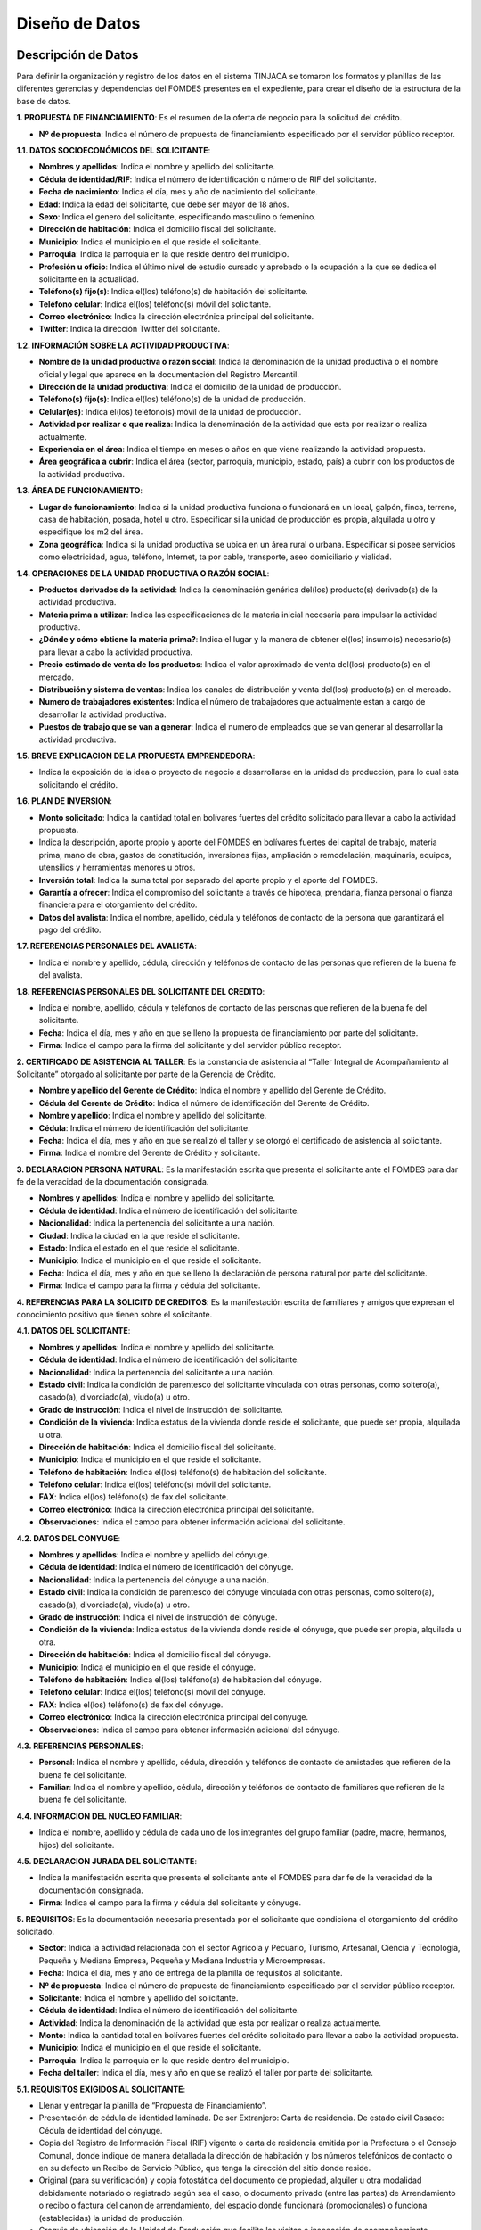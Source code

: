 ﻿﻿Diseño de Datos
===============



Descripción de Datos
--------------------

Para definir la organización y registro de los datos en el sistema TINJACA se tomaron los formatos y planillas de las diferentes gerencias y dependencias del FOMDES presentes en el expediente, para crear el diseño de la estructura de la base de datos.

**1. PROPUESTA DE FINANCIAMIENTO**: Es el resumen de la oferta de negocio para la solicitud del crédito.

* **Nº de propuesta**:  Indica el número de propuesta de financiamiento especificado por el servidor público receptor.

**1.1. DATOS SOCIOECONÓMICOS DEL SOLICITANTE**:

* **Nombres y apellidos**: Indica el nombre y apellido del solicitante.
* **Cédula de identidad/RIF**: Indica el número de identificación o número de RIF del solicitante.
* **Fecha de nacimiento**: Indica el día, mes y año de nacimiento del solicitante.
* **Edad**: Indica la edad del solicitante, que debe ser mayor de 18 años.
* **Sexo**: Indica el genero del solicitante, especificando masculino o femenino.
* **Dirección de habitación**: Indica el domicilio fiscal del solicitante.
* **Municipio**: Indica el municipio en el que reside el solicitante.
* **Parroquia**: Indica la parroquia en la que reside dentro del municipio.
* **Profesión u oficio**: Indica el último nivel de estudio cursado y aprobado o la ocupación a la que se dedica el solicitante en la actualidad.
* **Teléfono(s) fijo(s)**: Indica el(los) teléfono(s) de habitación del solicitante.
* **Teléfono celular**: Indica el(los) teléfono(s) móvil del solicitante.
* **Correo electrónico**: Indica la dirección electrónica principal del solicitante.
* **Twitter**: Indica la dirección Twitter del solicitante.

**1.2. INFORMACIÓN SOBRE LA ACTIVIDAD PRODUCTIVA**:

* **Nombre de la unidad productiva o razón social**: Indica la denominación de la unidad productiva o el nombre oficial y legal que aparece en la documentación del Registro Mercantil.
* **Dirección de la unidad productiva**:  Indica el domicilio de la unidad de producción.
* **Teléfono(s) fijo(s)**: Indica el(los) teléfono(s) de la unidad de producción.
* **Celular(es)**: Indica el(los) teléfono(s) móvil de la unidad de producción.
* **Actividad por realizar o que realiza**: Indica la denominación de la actividad que esta por realizar o realiza actualmente.
* **Experiencia en el área**: Indica el tiempo en meses o años en que viene realizando la actividad propuesta.
* **Área geográfica a cubrir**: Indica el área (sector, parroquia, municipio, estado, país) a cubrir con los productos de la actividad productiva.

**1.3. ÁREA DE FUNCIONAMIENTO**:

* **Lugar de funcionamiento**: Indica si la unidad productiva funciona o funcionará en un local, galpón, finca, terreno, casa de habitación, posada, hotel u otro. Especificar si la unidad de producción es propia, alquilada u otro y especifique los m2 del área.
* **Zona geográfica**: Indica si  la unidad productiva se ubica en un área rural o urbana. Especificar si posee servicios como electricidad, agua, teléfono, Internet, ta por cable, transporte, aseo domiciliario y vialidad.

**1.4. OPERACIONES DE LA UNIDAD PRODUCTIVA O RAZÓN SOCIAL**:

* **Productos derivados de la actividad**: Indica la denominación genérica del(los) producto(s) derivado(s) de la actividad productiva.
* **Materia prima a utilizar**: Indica las especificaciones de la materia inicial necesaria para impulsar la actividad productiva.
* **¿Dónde y cómo obtiene la materia prima?**:  Indica el lugar y la manera de obtener el(los) insumo(s) necesario(s) para llevar a cabo la actividad productiva.
* **Precio estimado de venta de los productos**: Indica el valor aproximado de venta del(los) producto(s) en el mercado.
* **Distribución y sistema de ventas**: Indica los canales de distribución y venta del(los) producto(s) en el mercado.
* **Numero de trabajadores existentes**: Indica el número de trabajadores que actualmente estan a cargo de desarrollar la actividad productiva.
* **Puestos de trabajo que se van a generar**:  Indica el numero de empleados que se van generar al desarrollar la actividad productiva.

**1.5. BREVE EXPLICACION DE LA PROPUESTA EMPRENDEDORA**:

* Indica la exposición de la idea o proyecto de negocio a desarrollarse en la unidad de producción, para lo cual esta solicitando el crédito.

**1.6. PLAN DE INVERSION**:

* **Monto solicitado**: Indica la cantidad total en bolívares fuertes del crédito solicitado para llevar a cabo la actividad propuesta.
* Indica la descripción, aporte propio y aporte del FOMDES en bolívares fuertes del capital de trabajo, materia prima, mano de obra, gastos de constitución, inversiones fijas, ampliación o remodelación, maquinaria, equipos, utensilios y herramientas menores u otros.
* **Inversión total**: Indica la suma total por separado del aporte propio y el aporte del FOMDES.
* **Garantía a ofrecer**: Indica el compromiso del solicitante a través de hipoteca, prendaria, fianza personal o fianza financiera para el otorgamiento del crédito.
* **Datos del avalista**: Indica el nombre, apellido, cédula y teléfonos de contacto de la persona que garantizará el pago del crédito.

**1.7. REFERENCIAS PERSONALES DEL AVALISTA**:

* Indica el nombre y apellido, cédula, dirección y teléfonos de contacto de las personas que refieren de la buena fe del avalista.

**1.8. REFERENCIAS PERSONALES DEL SOLICITANTE DEL CREDITO**:

* Indica el nombre, apellido, cédula y teléfonos de contacto de las personas que refieren de la buena fe del solicitante.
* **Fecha**: Indica el día, mes y año en que se lleno la propuesta de financiamiento por parte del solicitante.
* **Firma**: Indica el campo para la firma del solicitante y del servidor público receptor.


**2. CERTIFICADO DE ASISTENCIA AL TALLER**: Es la constancia de asistencia al “Taller Integral de Acompañamiento al Solicitante” otorgado al solicitante por parte de la Gerencia de Crédito.

* **Nombre y apellido del Gerente de Crédito**: Indica el nombre y apellido del Gerente de Crédito.
* **Cédula del Gerente de Crédito**: Indica el número de identificación del Gerente de Crédito.
* **Nombre y apellido**: Indica el nombre y apellido del solicitante.
* **Cédula**: Indica el número de identificación del solicitante.
* **Fecha**: Indica el día, mes y año en que se realizó el taller y se otorgó el certificado de asistencia al solicitante.
* **Firma**: Indica el nombre del Gerente de Crédito y solicitante.


**3. DECLARACION PERSONA NATURAL**: Es la manifestación escrita que presenta el solicitante ante el FOMDES para dar fe de la veracidad de la documentación consignada.

* **Nombres y apellidos**: Indica el nombre y apellido del solicitante.
* **Cédula de identidad**: Indica el número de identificación del solicitante.
* **Nacionalidad**: Indica la pertenencia del solicitante a una nación.
* **Ciudad**: Indica la ciudad en la que reside el solicitante.
* **Estado**: Indica el estado en el que reside el solicitante.
* **Municipio**: Indica el municipio en el que reside el solicitante.
* **Fecha**: Indica el día, mes y año en que se lleno la declaración de persona natural por parte del solicitante.
* **Firma**: Indica el campo para la firma y cédula del solicitante.


**4. REFERENCIAS PARA LA SOLICITD DE CREDITOS**: Es la manifestación escrita de familiares y amigos que expresan el conocimiento positivo que tienen sobre el solicitante.

**4.1. DATOS DEL SOLICITANTE**:

* **Nombres y apellidos**: Indica el nombre y apellido del solicitante.
* **Cédula de identidad**: Indica el número de identificación del solicitante.
* **Nacionalidad**: Indica la pertenencia del solicitante a una nación.
* **Estado civil**: Indica la condición de parentesco del solicitante vinculada con otras personas, como soltero(a), casado(a), divorciado(a), viudo(a) u otro.
* **Grado de instrucción**: Indica el nivel de instrucción del solicitante.
* **Condición de la vivienda**: Indica estatus de la vivienda donde reside el solicitante, que puede ser propia, alquilada u otra.
* **Dirección de habitación**: Indica el domicilio fiscal del solicitante.
* **Municipio**: Indica el municipio en el que reside el solicitante.
* **Teléfono de habitación**: Indica el(los) teléfono(s) de habitación del solicitante.
* **Teléfono celular**: Indica el(los) teléfono(s) móvil del solicitante.
* **FAX**: Indica el(los) teléfono(s) de fax del solicitante.
* **Correo electrónico**: Indica la dirección electrónica principal del solicitante.
* **Observaciones**: Indica el campo para obtener información adicional del solicitante.

**4.2. DATOS DEL CONYUGE**:

* **Nombres y apellidos**: Indica el nombre y apellido del cónyuge.
* **Cédula de identidad**: Indica el número de identificación del cónyuge.
* **Nacionalidad**: Indica la pertenencia del cónyuge a una nación.
* **Estado civil**: Indica la condición de parentesco del cónyuge vinculada con otras personas, como soltero(a), casado(a), divorciado(a), viudo(a) u otro.
* **Grado de instrucción**: Indica el nivel de instrucción del cónyuge.
* **Condición de la vivienda**: Indica estatus de la vivienda donde reside el cónyuge, que puede ser propia, alquilada u otra.
* **Dirección de habitación**: Indica el domicilio fiscal del cónyuge.
* **Municipio**: Indica el municipio en el que reside el cónyuge.
* **Teléfono de habitación**: Indica el(los) teléfono(a) de habitación del cónyuge.
* **Teléfono celular**: Indica el(los) teléfono(s) móvil del cónyuge.
* **FAX**: Indica el(los) teléfono(s) de fax del cónyuge.
* **Correo electrónico**: Indica la dirección electrónica principal del cónyuge.
* **Observaciones**: Indica el campo para obtener información adicional del cónyuge.

**4.3. REFERENCIAS PERSONALES**:

* **Personal**: Indica el nombre y apellido, cédula, dirección y teléfonos de contacto de amistades que refieren de la buena fe del solicitante.
* **Familiar**: Indica el nombre y apellido, cédula, dirección y teléfonos de contacto de familiares que refieren de la buena fe del solicitante.

**4.4. INFORMACION DEL NUCLEO FAMILIAR**:

* Indica el nombre, apellido y cédula de cada uno de los integrantes del grupo familiar (padre, madre, hermanos, hijos) del solicitante.

**4.5. DECLARACION JURADA DEL SOLICITANTE**:

* Indica la manifestación escrita que presenta el solicitante ante el FOMDES para dar fe de la veracidad de la documentación consignada.
* **Firma**: Indica el campo para la firma y cédula del solicitante y cónyuge.


**5. REQUISITOS**: Es la documentación necesaria presentada por el solicitante que condiciona el otorgamiento del crédito solicitado.

* **Sector**: Indica la actividad relacionada con el sector Agrícola y Pecuario, Turismo, Artesanal, Ciencia y Tecnología, Pequeña y Mediana Empresa, Pequeña y Mediana Industria y Microempresas.
* **Fecha**: Indica el día, mes y año de entrega de la planilla de requisitos al solicitante.
* **Nº de propuesta**: Indica el número de propuesta de financiamiento especificado por el servidor público receptor.
* **Solicitante**:  Indica el nombre y apellido del solicitante.
* **Cédula de identidad**: Indica el número de identificación del solicitante.
* **Actividad**: Indica la denominación de la actividad que esta por realizar o realiza actualmente.
* **Monto**: Indica la cantidad total en bolívares fuertes del crédito solicitado para llevar a cabo la actividad propuesta.
* **Municipio**: Indica el municipio en el que reside el solicitante.
* **Parroquia**: Indica la parroquia en la que reside dentro del municipio.
* **Fecha del taller**: Indica el día, mes y año en que se realizó el taller por parte del solicitante.

**5.1. REQUISITOS EXIGIDOS AL SOLICITANTE**:

* Llenar y entregar la planilla de “Propuesta de Financiamiento”.
* Presentación de cédula de identidad laminada. De ser Extranjero: Carta de residencia. De estado civil Casado: Cédula de identidad del cónyuge.
* Copia del Registro de Información Fiscal (RIF) vigente o carta de residencia emitida por la Prefectura o el Consejo Comunal, donde indique de manera detallada la dirección de habitación y los números telefónicos de contacto o en su defecto un Recibo de Servicio Público, que tenga la dirección del sitio donde reside.
* Original (para su verificación) y copia fotostática del documento de propiedad, alquiler u otra modalidad debidamente notariado o registrado según sea el caso, o documento privado (entre las partes) de Arrendamiento o recibo o factura del canon de arrendamiento, del espacio donde funcionará (promocionales) o funciona (establecidas) la unidad de producción.
* Croquis de ubicación de la Unidad de Producción que facilite las visitas e inspección de acompañamiento, seguimiento, y evaluación de la solicitud de la propuesta de financiamiento y la propia unidad de producción.
* Exposición de Motivos (formato FOMDES) o Perfil Económico (formato FOMDES) o Proyecto Económico; según sea el caso. Exposición de Motivos hasta Bs. 200.000,00 (Llenar Formato según modelo FOMDES). Perfil económico: a partir de Bs. 200.001,00 hasta Bs. 700.000,00 (Llenar Formato según modelo FOMDES). Proyecto Económico para solicitudes a partir de Bs. 700.001,00 en adelante.
* Copia fotostática del registro de comercio completo y actualizado con sus modificaciones si las hubiere y del Registro de Información Fiscal (RIF) (para las unidades de producción establecidas). En caso de no poseer este documento (para las unidades de producción promocionales) el FOMDES podrá, a través de sus abogados(as), elaborar el mismo a los fines que el solicitante proceda a registrarlo, cumplir con este requisito y agilizar la pronta liquidación del segundo desembolso.
* Original (para su verificación) y copia de los permisos de funcionamiento, en el caso de empresas que manejan alimentos o productos químicos (Sanidad, Ambiente, Alcaldía, Bomberos, etc), según sea el caso.
* **Agrícola y pecuario**:
* Plan de Producción para el desarrollo agrícola o pecuario según el formato del FOMDES. Cronograma de cultivo.
* Original (para su verificación) y copia fotostática del título de adjudicación definitivo con registro agrario, declaratoria de permanencia con registro agrario, carta agraria con registro agrario según sea el caso o su tramitación.
* Carta Aval emitida por IMDERURAL (Tramitada internamente entre IMDERURAL-FOMDES).
* **Turismo**:
* Aval Técnico de Viabilidad Turística emitido la Corporación Merideña de Turismo (CORMETUR). (Tramitada internamente entre CORMETUR y FOMDES).
* **Artesanal**:
* Copia fotostática de los permisos de Sanidad, Ambiente y Bomberos. Para solicitudes menores de Bs. 100.000,00 NO se solicitará el Registro de Fondo de Comercio.
* **Ciencia y Tecnología**:
* Copia fotostática de los permisos de Sanidad, Ambiente, Alcaldía y Bomberos.
* **Pequeña y Mediana Empresa y Pequeña y Mediana Industria**:
* Copia fotostática de los permisos de Sanidad, Ambiente, Alcaldía y Bomberos.
* **Microempresas**:
* Copia fotostática de los permisos de Sanidad, Ambiente y Bomberos. Para solicitudes menores de Bs. 100.000,00 NO se solicitará el Registro de Fondo de Comercio.

**5.2. PARA EMPRESAS ESTABLECIDAS**:

* Estados Financieros de los dos últimos años (debidamente estructurados) y corte a la fecha.
* Balance de Comprobación (Empresas con menos de dos años de establecidas).
* Original (para su verificación) y copia fotostática de la Solvencia Laboral a nombre de la Gobernación del estado Bolivariano de Mérida, o Solvencia del Seguro Social, Solvencia del Instituto Nacional de Capacitación y Educación Socialista (INCES) y Solvencia del Banco Nacional de Vivienda y Hábitat (BANAVIH-FAOV).

**5.3. REQUISITOS SEGUN EL RUBRO  A FINANCIAR**:

**Agrícola y pecuario**:

* Original (para su verificación) y copia fotostática del permiso del ambiente vigente para los rubros de aves, porcino, caprino, y cualquier otro que lo requiera. El mismo debe ser emitido por las direcciones de los entes u oficinas correspondientes.
* Original (para su verificación) y copia fotostática del certificado de vacunación vigente para los rubros de ganadería de leche y ceba, aves, porcino y caprino tanto del comprador como del vendedor, emitido por las direcciones de los entes u oficinas correspondientes.
* Original (para su verificación) y copia fotostática de la constancia de no poseer animales emitidos por el INSAI (cuando sea el caso de los/las solicitantes de la propuesta de crédito).
* Original (para su verificación) y copia fotostática del registro de hierro o constancia de tramitación tanto del solicitante como del vendedor emitido por las direcciones de los entes u oficinas correspondientes.
* Original (para su verificación) y copia fotostática de la constancia de productor emitida por las direcciones de los entes u oficinas, o aval emitido por el Consejo Comunal correspondiente.
* Proforma de los materiales, insumos, maquinarias, equipos, animales a adquirir, o contrato de opción a compra o una exposición de motivos fundamentada donde indique el establecimiento o casa comercial proveedora donde solicitó la referencia de precios, para soportar el Plan de Inversión, y el monto estimado que requiere para lograr el buen desempeño como exitoso productor del estado Bolivariano de Mérida.
* Para los casos de construcción, ampliación, remodelación y/o mejoramiento de la unidad de producción: presupuesto de obra, cronograma de ejecución de la obra. El presupuesto de obra no podrá exceder el cuarenta por ciento (40%) del monto solicitado.

**Turismo**:

* Infraestructura (ampliación y remodelación): presupuesto y análisis de precios unitarios de la obra claramente detallados por partida de construcción, proyecto objeto del financiamiento por la autoridad competente (planos, memoria descriptiva), cronograma de ejecución física de la obra, copia fotostática ampliada de la cédula de identidad de la persona que realizará la obra.
* Equipamiento: presentar facturas proforma o documento de opción a compra o una exposición de motivos fundamentada donde indique el establecimiento o casa comercial proveedora donde solicitó la referencia de precios, para soportar el Plan de Inversión, y el monto estimado que requiere para lograr el buen desempeño como exitoso productor del estado Bolivariano de Mérida.
* Mobiliario, equipo, utensilios y otros activos de operación: presentar facturas proforma o documento de opción a compra o una exposición de motivos fundamentada donde indique el establecimiento o casa comercial proveedora donde solicitó la referencia de precios, para soportar el Plan de Inversión, y el monto estimado que requiere para lograr el buen desempeño como exitoso productor del estado Bolivariano de Mérida.
* Maquinarias y Equipos: presentar facturas proforma o documento de opción a compra o una exposición de motivos suficientemente fundamentada donde indique el establecimiento o casa comercial proveedora donde solicitó la referencia de precios, para soportar el Plan de Inversión, y el monto estimado que requiere para lograr el buen desempeño como exitoso productor del estado Bolivariano de Mérida.
* Insumos: presentar facturas proforma o una exposición de motivos fundamentada donde indique el establecimiento o casa comercial proveedora donde solicitó la referencia de precios, para soportar el Plan de Inversión, y el monto estimado que requiere para lograr el buen desempeño como productor del estado Bolivariano de Mérida.
* Unidad de Transporte (Tour Operativo): presentar facturas proforma, presupuesto de la repotenciación, copia del certificado del vehículo y copia del documento de propiedad.
* Para los casos de turismo de aventura presentar soportes de la actividad y documentación pertinente según sea el caso.

**Artesanal**:

* Proformas de la materia, insumo, maquinarias, equipos; adquisición y repotenciación de las mismas e instalación; o una exposición de motivo fundamentada donde indique el establecimiento o casa comercial proveedora donde solicitó la referencia de precios.
* Infraestructura: ampliación y remodelación no podrá exceder del 40% del monto solicitado, presentar presupuesto breve descripción y el plano de la misma.

**Ciencia y Tecnología**:

* Materia prima e Insumos y Herramientas y Equipos Menores: presentar facturas proforma o cotización o una exposición de motivos fundamentada donde indique el establecimiento o casa comercial proveedora donde solicitó la referencia de precios, para soportar el Plan de Inversión, y el monto estimado que requiere para lograr el buen desempeño como productor del estado Bolivariano de Mérida.
* Adquisición y repotenciación de maquinaria, equipos, e instalación: presentar facturas proforma, documento de opción a compra o presupuesto de repotenciación o una exposición de motivos fundamentada donde indique el establecimiento o casa comercial proveedora donde solicitó la referencia de precios, para soportar el Plan de Inversión, y el monto estimado que requiere para lograr el buen desempeño como exitoso productor del estado Bolivariano de Mérida.
* Infraestructura: ampliación y reparación de la infraestructura física: presentar presupuesto, cédula de identidad de quien realizará la obra, breve descripción y el plano de la misma. El monto a destinar para este rubro no podrá exceder del cuarenta por ciento (40%) del monto total solicitado.
* Se apoyarán los gastos e inversiones indispensables para la ejecución exitosa del proyecto, los cuales deberán estar justificados para todos aquellos innovadores, académicos y tecnólogos.
* Mano de Obra.

**Pequeña y Mediana Empresa y Pequeña y Mediana Industria**:

* Proformas materia prima, insumo, maquinarias, equipos, adquisición y repotenciación de los mismos, o una exposición de motivo fundamentada donde indique el establecimiento o casa comercial proveedora donde solicitó la referencia de precios.
* Infraestructura: ampliación y reparación de la infraestructura física: presentar presupuesto, cédula de identidad de quien realizará la obra, breve descripción y el plano de la misma. El monto a destinar para este rubro no podrá exceder del cuarenta por ciento (40%) del monto total solicitado.
* Comercialización, almacenamiento y flete por transporte que esté directamente relacionado con la unidad de producción: Certificado de Vehículo, Avalúo y R.C.V
* Adquisición o repotenciación de vehículos de transporte que esté directamente relacionado con la unidad de producción: Certificado de Vehículo, Avalúo y R.C.V.

**Microempresas**:

* Proformas de la materia, insumo, maquinarias, equipos; adquisición y repotenciación de las mismas e instalación; o una exposición de motivo fundamentada donde indique el establecimiento o casa comercial proveedora donde solicitó la referencia de precios.
* Infraestructura: ampliación y remodelación no podrá exceder del 40% del monto solicitado, presentar presupuesto breve descripción y el plano de la misma.

**5.4. REQUISITOS DE ACUERDO A LA GARANTIA OFRECIDA**:

**Letra de cambio con aval (Desde Bs. 20.000,00 hasta Bs. 200.000,00)**:

* Presentación de Cédula de Identidad Laminada del Avalista. 1.1 De ser Extranjero: Carta de Residencia. 1.2 De estado civil Casado: Cédula de identidad del cónyuge.
* Copia del Registro de Información Fiscal (RIF) vigente; o, Carta de residencia emitida por la Prefectura o el Consejo Comunal, donde indique de manera detallada la dirección de habitación y los números telefónicos de contacto; o en su defecto un Recibo de Servicio Público, que tenga la dirección del sitio donde reside.
* Certificación de Ingresos (avalada por un contador público) o Constancia de Trabajo (no mayor a tres (03) meses de emitida). El sueldo debe ser igual o mayor al salario mínimo vigente.
* Copia del Registro de Información Fiscal (RIF) vigente; o, Carta de residencia emitida por la Prefectura o el Consejo Comunal, donde indique de manera detallada la dirección de habitación y los números telefónicos de contacto; o en su defecto un Recibo de Servicio Público, que tenga la dirección del sitio donde reside.
* Certificación de Ingresos (avalada por un contador público) o Constancia de Trabajo (no mayor a tres (03) meses de emitida). El sueldo debe ser igual o mayor al salario mínimo vigente.

**Garantía prendaria sin desplazamiento de posesión (Hasta Bs. 1.200.000,00)**:

* Avalúo del bien mueble dado en prenda.
* El bien mueble dado en prenda debe estar asegurado contra todo riesgo. Presentar fianzas, respaldadas por compañía de seguros.
* Para el caso de las Cooperativas, aplicará solo para las cooperativas de transporte. La prenda debe estar asegurada contra todo riesgo.

**Garantía hipotecaria (Hasta Bs. 3.600.000,00)**:

* Original (para su verificación) y copia fotostática del documento de propiedad del inmueble a hipotecar (debidamente registrado, ubicado en la jurisdicción del Estado Bolivariano de Mérida y libre de gravámenes).
* Croquis de la ubicación del inmueble.
* Levantamiento topográfico para lotes de terreno mayores de Una (1) Hectárea (1Ha).
* NOTA: Si el bien inmueble a hipotecar es propiedad del cónyuge o un tercero, se deberá presentar Cédula de identidad del propietario. Si el propietario es de estado civil casado, deberá presentar Cédula de Identidad del Cónyuge.

**Fianza financiera (Hasta Bs. 3.600.000,00)**:

* Original (para su verificación) y copia fotostática de la constancia de inscripción en la Sociedad de Garantías Recíprocas o en la empresa de Seguros de su preferencia.
* Una vez aprobada la solicitud de crédito, el beneficiario(a) deberá consignar Carta Fianza, otorgada por la Sociedad de Garantías Reciprocas o el documento de fianza de la empresa de seguros de su preferencia.
* Previa Liquidación de los créditos garantizados con Fianza Financiera respaldada por la Sociedad Garantía Reciprocas, el beneficiario(a) debe consignar: a) Documento de Crédito de FOMDES y b) Fianza Financiera que garantice la obligación que asume. Ambos documentos debidamente autenticados por ante la Notaria Pública correspondiente.
* **Firma**: Indica el campo para la firma del funcionario y representante legal.


**6. EXPOSICION DE MOTIVOS**: Es la manifestación escrita del plan de inversión que presenta el solicitante ante el FOMDES para la solicitud de crédito.

* **Nombres y apellidos**: Indica el nombre y apellido del solicitante.
* **Cédula de identidad**: Indica el número de identificación del solicitante.
* **Monto solicitado**: Indica la cantidad total en bolívares fuertes del crédito solicitado para llevar a cabo la actividad propuesta.
* **Destino del crédito**: Indica el destino de los fondos que otorga el FOMDES.
* **Actividad por realizar o que realiza**: Indica la denominación de la actividad que esta por realizar o realiza actualmente.
* **Experiencia en el área**: Indica el tiempo en meses o años en que viene realizando la actividad propuesta.
* **Dirección de la unidad productiva**:  Indica el domicilio de la unidad de producción.
* **Lugar de funcionamiento**: Indica si la unidad productiva es propia, alquilada u otro y especifique los m2 del área.
* **Firma**: Indica el campo para la firma y cédula del solicitante.

**6.1. DATOS DEL SOLICITANTE**:

* **Nombres y apellidos**: Indica el nombre y apellido del solicitante.
* **Edad**: Indica la edad del solicitante, que debe ser mayor de 18 años.
* **Estado civil**: Indica la condición de parentesco del solicitante vinculada con otras personas, como soltero(a), casado(a), divorciado(a), viudo(a) u otro.
* **Profesión u oficio**: Indica el último nivel de estudio cursado y aprobado o la ocupación a la que se dedica el solicitante en la actualidad.
* **Dirección de habitación**: Indica el domicilio fiscal del solicitante.
* **Teléfono(s) de oficina(s)**: Indica el(los) teléfono(s) del lugar donde labora el solicitante.
* **Teléfono(s) fijo(s)**: Indica el(los) teléfono(s) de habitación del solicitante.
* **Teléfono celular**: Indica el(los) teléfono(s) móvil del solicitante.
* **Pin**: Indica el numero de identificación personal del solicitante.
* **Correo electrónico**: Indica la dirección electrónica principal del solicitante.

**6.2. INFORMACION DE LA ACTIVIDAD**:

* **Productos derivados de la actividad**: Indica la denominación genérica del(los) producto(s) derivado(s) de la actividad productiva.
* **Materia prima a adquirir**: Indica las especificaciones de cantidad, casa proveedora, precio unitario (Bs) y total (Bs) de la materia inicial necesaria para impulsar la actividad productiva.
* **Maquinaria, equipos y herramientas a adquirir**: Indica las especificaciones de cantidad, casa proveedora, precio unitario (Bs) y total (Bs) de los instrumentos necesarios para impulsar la actividad productiva.
* **Principales competidores**: Indica los competidores que se desarrollan en el sector productivo.

**6.3. PLAN DE INVERSION**:

* Indica la descripción, cantidad de unidades, el aporte propio y aporte del FOMDES en bolívares fuertes de maquinaria y equipos, mano de obra, materia prima e insumos, gastos operacionales, ampliación y remodelación, costos de organización y constitución, comisión FLAT, total de inversión y % de financiamiento.

**6.4. DATOS ECONOMICOS ACTUALES**:

* Indica los datos de la actividad económica y montos (Bs) por concepto de ingresos mensuales actuales, otros ingresos mensuales (si los tiene), total ingresos mensuales (1), costos operativos, costos de ventas (compara de materia prima, mercancía, etc), gastos financieros mensuales por créditos actuales (tarjetas de crédito, créditos hipotecarios, otros créditos), gastos fijos (luz, agua, teléfono, mantenimiento, nomina), otros gastos mensuales, total egresos mensuales (2) e ingresos netos disponibles (1-2).

**6.5. DETALLES DE GASTOS FIJOS ACTUALES DE LA ACTIVIDAD**:

* Indica la descripción y el monto en bolívares fuertes del sueldo del personal, alquiler del local, patente e impuesto, gastos de servicios (luz, agua, teléfono, etc), gastos de transporte y combustible, otros gastos mensuales y total gastos fijos.

**6.6. INGRESOS MENSUALES POR VENTAS PROYECTADOS**:

* Indica los productos o servicios ofrecidos, ventas mensuales estimadas (cantidad), precio unitario (Bs) y el total de ingresos mensuales estimados.

**6.7. DATOS ECONOMICOS PROYECTADOS**:

* Indica los datos de la actividad económica y montos (Bs) por concepto de ingresos mensuales estimados propios del negocio a desarrollar, otros ingresos mensuales adicionales (si los tiene), total ingresos mensuales proyectados (1), costos operativos, costos de ventas (compara de materia prima, mercancía, etc), gastos financieros mensuales por créditos actuales (tarjetas de crédito, créditos hipotecarios, otros créditos), gastos fijos (luz, agua, teléfono, mantenimiento, nomina), otros gastos mensuales, total egresos mensuales proyectados (2) e ingresos netos disponibles proyectados (1-2).

**6.8. CAPACIDAD DE PRODUCCION**:

* Indica la producción actual diaria,  producción actual mensual y % de incremento de la capacidad de producción mensual con el otorgamiento del crédito de FOMDES.

**6.9. GARANTIA OFRECIDA**:

* Indica la fianza personal, fianza financiera, hipoteca, letras de cambio, prendaria y una breve descripción de la garantía.

**6.10. OTROS ASPECTOS DE LA ACTIVIDAD**:

* Indica las fortalezas, debilidades, oportunidades y amenazas de las actividad productiva.

**6.11. BREVE DESCIPCION DEL IMPACTO O BENEFICIO SOCIAL QUE SE GENERARA CON EL OTORGAMIENTO DEL CREDITO**:

* Indica una breve descripción de los beneficios para la comunidad o sector donde se desarrolla la actividad.


**7.  PERFIL ECONOMICO**: Es un estudio de la viabilidad financiera, económica y social del proyecto propuesto.

**7.1. NOMBRE DEL PROYECTO**:

* **Nombre del proyecto**: Indica el nombre de la razón social para el cual solicita el crédito.
* **Nombres y apellidos**: Indica el nombre y apellido del promotor del proyecto.
* **Cédula de identidad**: Indica el número de identificación del promotor del proyecto.
* **Dirección de la unidad productiva**:  Indica el domicilio de la unidad de producción.
* **Experiencia en el área**: Indica el tiempo en meses o años en que viene realizando la actividad propuesta.
* **Necesidades**: Indica las necesidad(es) que el solicitante desea resolver con el proyecto.

**7.2. NATURALEZA DEL PROYECTO**:

* **Objetivos del proyecto**: Indica el objetivo general y específicos del proyecto.

**7.3. MERCADO DEL PROYECTO**:

* **Productos/servicios del proyecto**: Indica los productos o servicios del proyecto y el área de influencia del mismo.
* **Estudio de la demanda**: Indica la descripción de la demanda, estimación de la demanda futura y los posibles clientes del proyecto.
* **Estudio de la oferta**: Indica la descripción de la oferta , estimación de la oferta futura y la capacidad de producción máxima.
* **Precio de los productos/servicios**: Indica el valor monetario de los productos o servicios.
* **Aspectos relativos a la comercialización y abastecimiento de materia prima e insumos**: Indica la descripción de los aspectos resaltantes de los canales de comercialización, distribución y suministro de maquinaria, equipos, materia prima e insumos.

**7.4. ASPECTOS FINANCIEROS DEL PROYECTO**:

* **Plan de inversión y financiamiento**: Indica la descripción, aporte propio (Bs), aporte FOMDES (Bs) y total (Bs) del activo fijo (maquinaria y equipo usado,  maquinaria y equipo a adquirir, edificio/infraestructura, construcción y remodelaciones), otros activos (estudio económico y gastos legales), capital de trabajo (insumos de trabajo y mano de obra), tasa FLAT 2.5% (comisión tasa FLAT 2.5%), total de inversión y % de financiamiento.
* **Ingresos mensuales del proyecto**: Indica los ingresos (Bs) del producto/servicio, cantidad mensual, precio unitario, total de ingresos mensuales.
* **Costos y gastos del proyecto mensual**: Indica los costos de producción (materia prima, mano de obra directa y otros materiales directos), gastos de fabricación (electricidad, mantenimiento, depreciación de maquinaria y equipos, impuestos indirectos, patentes, combustible, alquiler y otros gastos de fabricación), gastos de administración y ventas (mano de obra indirecta, teléfono, Internet, correo, depreciación de edificio y equipos, gastos de oficina, comisión sobre venta, publicidad, seguro, viáticos y gastos generales),  gastos financieros (intereses por préstamo) y el costo total mensual (Bs).
* **Costos de producción**: Indica la materia prima e insumos utilizados, cantidades de medidas, precio unitario (Bs), costo unitario (Bs), producción mensual y costo mensual por producto elaborado.


**8. GARANTIA DEL CREDITO - CARTA AVAL**:  Es un compromiso que adquiere el avalista para garantizar el retorno del crédito otorgado.

* **Nombres y apellidos**: Indica el nombre y apellido del avalista.
* **Cédula de identidad**: Indica el número de identificación del avalista.
* **Profesión**: Indica el último nivel de estudio cursado y aprobado o la ocupación a la que se dedica el avalista en la actualidad.
* **Estado civil**: Indica la condición de parentesco del avalista.
* **Nombres y apellidos**: Indica el nombre y apellido del solicitante.
* **Cédula de identidad**: Indica el número de identificación del solicitante.
* **Profesión**: Indica el último nivel de estudio cursado y aprobado o la ocupación a la que se dedica el solicitante en la actualidad.
* **Estado civil**: Indica la condición de parentesco del solicitante.
* **Estado**: Indica el estado en el que reside el solicitante.
* **Nombres y apellidos**: Indica el nombre y apellido del cónyuge.
* **Cédula de identidad**: Indica el número de identificación del cónyuge.
* **Profesión**: Indica el último nivel de estudio cursado y aprobado o la ocupación a la que se dedica el cónyuge en la actualidad.
* **Fecha**: Indica el campo para la firma del solicitante, avalista y cónyuge.

**8.1. DATOS DEL AVALISTA**:

* **Dirección de habitación**: Indica el domicilio fiscal del avalista.
* **Teléfono(s) fijo(s) y celular**: Indica el(los) teléfono(s) de habitación y móvil(es) del avalista.
* **Nombre y dirección del trabajo**: Indica el lugar donde labora el avalista.
* **Teléfono(s) del trabajo**: Indica el(los) teléfono(s) del lugar donde labora el avalista.
* **Cargo**: Indica la condición laboral del avalista.
* **Ingresos mensuales**: Indica la suma de dinero que percibe mensualmente el avalista.
* **Otros ingresos**:  Indica la suma de dinero que percibe mensualmente el avalista derivados de otras actividades.
* **Total de ingresos**:  Indica la suma de ingresos mensuales y otros ingresos que percibe mensualmente el avalista.

**8.2. ACTIVOS FIJOS**:

* Indica el tipo de bienes muebles e inmuebles junto con el valor en Bs que posee el avalista.

**8.3. CUENTAS BANCARIAS**:

* Indica el banco, cuenta y monto disponible de las cuentas bancarias del avalista.

**8.4. REFERENCIAS PERSONALES**:

* **Personal**: Indica el nombre y apellido, dirección y teléfonos de contacto de amistades que refieren de la buena fe del avalista.
* **Familiar**: Indica el nombre y apellido, dirección y teléfonos de contacto de familiares que refieren de la buena fe del avalista.


**9. PLANILLA DE SOLICITUD DEL CREDITO**: Es el resumen de los requisitos consignados por el solicitante para la aprobación del crédito.

* **Nº de expediente**: Indica el código del expediente determinado por el sector, año y numero del expediente.
* **Funcionario FOMDES**: Indica el nombre y apellido del funcionario del FOMDES que procesa la solicitud.
* **Fecha de recepción**: Indica el día, mes y año
* **Nombres y apellidos**: Indica el nombre y apellido del solicitante.
* **Cédula de identidad**: Indica el número de identificación del solicitante.
* **Dirección de habitación**: Indica el domicilio fiscal del solicitante.
* **Sexo**: Indica el genero del solicitante, especificando masculino o femenino.
* **Teléfono(s)**: Indica el(los) teléfono(s) de contacto del solicitante.
* **Nacionalidad**: Indica la pertenencia del solicitante a una nación.
* **Estado civil**: Indica la condición de parentesco del solicitante vinculada con otras personas, como soltero(a), casado(a), divorciado(a), viudo(a) u otro.
* **Edad**: Indica la edad del solicitante, que debe ser mayor de 18 años.
* **Profesión u oficio**: Indica el último nivel de estudio cursado y aprobado o la ocupación a la que se dedica el solicitante en la actualidad.
* **Cargo en la empresa**: Indica la labor que realiza dentro de la empresa.
* **Posee cuenta en el banco**: Indica el nombre del banco asociado a la cuenta bancaria del solicitante.
* **Nombre o razón social**: Indica la denominación de la unidad productiva o el nombre oficial y legal que aparece en la documentación del Registro Mercantil.
* **Clase de firma**: Indica si posee una compañía, sociedad o firma personal.
* **Dirección de la unidad productiva**: Indica el domicilio de la unidad de producción.
* **Teléfonos**: Indica el(los) teléfono(s) de la unidad de producción.
* **Localidad**: Indica el nombre de la localidad donde se ubica la unidad de producción.
* **Municipio**: Indica el municipio donde se ubica la unidad de producción.
* **Capital contable**: Indica la cantidad en Bsf del capital social de la empresa.
* **Registro Mercantil**: Indica el numero del expediente constitutivo de la empresa en el Registro Mercantil.
* **Fecha fundada**: Indica el día, mes y año de creación de la empresa.
* **Local de la empresa**: Indica si el local donde funciona la empresa es propio o alquilado.
* **Área m² arrendado mensual**: Indica los m² del área del local y si es alquilado el monto por concepto de alquiler.
* **Sector**: Indica el sector o zona donde se ubica la empresa.
* **Actividad**: Indica la denominación de la actividad que esta por realizar o realiza actualmente.
* **Personal de la empresa**: Indica la cantidad de directivos, empleados y obreros en la actualidad, aumentados por el crédito y el total de personas.
* **Clasificación CIIU**: Indica la clasificación internacional uniforme de las actividades económicas.
* **Producto que elabora**: Indica la denominación genérica del(los) producto(s) derivado(s) de la actividad productiva.
* **Materia prima utilizada**: Indica si la materia prima utilizada proviene a nivel nacional o internacional.
* **Monto solicitado**: Indica la cantidad total en bolívares fuertes del crédito solicitado para llevar a cabo la actividad propuesta.
* **Plazo deseado**: Indica el tiempo máximo estimado para la cancelación total del crédito.
* **Tipo de garantía ofrecida**: Indica el compromiso del solicitante a través de hipoteca, prendaria, fianza personal o fianza financiera para el otorgamiento del crédito.
* **Descripción de la garantía ofrecida**: Indica el tipo de garantía, nombre y cédula del avalista.
* **Tipo de crédito**: Indica si el crédito es nuevo o una ampliación del mismo.
* **Destino que dará al crédito FOMDES**: Indica los montos por concepto de aranceles a cancelar en el Registro Mercantil para la constitución del fondo de comercio o compañía anónima, materia prima e insumos, adquisición y repotenciación de maquinaria, equipo e instalación y la comisión FLAT.
* **Firma**: Indica el campo para la firma del solicitante y del funcionario del FOMDES.


**10. Control previo**: Es el reporte de revisión realizado por el analista jurídico de las garantías ofrecidas por el solicitante.

* **Código de análisis jurídico**: Indica el número y año de revisión.
* **Nº de expediente**: Indica el código del expediente determinado por el sector, año y numero del expediente.

**10.1. DATOS DEL SOLICITANTE**:

* **Nombres y apellidos**: Indica el nombre y apellido del solicitante.
* **Cédula de identidad**: Indica el número de identificación del solicitante.
* **Profesión u oficio**: Indica el último nivel de estudio cursado y aprobado o la ocupación a la que se dedica el solicitante en la actualidad.
* **Dirección de habitación**: Indica el domicilio fiscal del solicitante.
* **Teléfono(s)**: Indica el(los) teléfono(s) de contacto del solicitante.

**10.2. DATOS DE LA EMPRESA**:

* **Razón social**: Indica la denominación de la unidad productiva o el nombre oficial y legal que aparece en la documentación del Registro Mercantil.
* **Dirección**: Indica el domicilio de la unidad de producción.
* **Capital social**: Indica la cantidad en Bsf del capital social de la empresa.
* **Datos del Registro Mercantil**: Indica el numero del expediente constitutivo de la empresa en el Registro Mercantil.
* **Destino del crédito**: Indica la denominación de la actividad que esta por realizar o realiza actualmente.
* **Plan de inversión**: Indica los montos por concepto de aranceles a cancelar en el Registro Mercantil para la constitución del fondo de comercio o compañía anónima, materia prima e insumos, adquisición y repotenciación de maquinaria, equipo e instalación y la comisión FLAT.
* **Monto solicitado**: Indica la cantidad total en bolívares fuertes del crédito solicitado para llevar a cabo la actividad propuesta.

**10.3. DATOS DE LA GARANTIA**:

* **Descripción de la garantía ofrecida**: Indica el tipo de garantía, nombre y cédula del avalista.
* **Estatus de análisis jurídico**: Indica si la garantía cumple o no cumple con las políticas de financiamiento del FOMDES de acuerdo al sector.
* **Fecha**: Indica el día, mes y año de revisión de las garantías.
* **Firma**:  Indica el nombre, apellido y numero de Inpreabogado del abogado revisor.


**11. PLANILLA DE INSPECCION**: Es el reporte de visita realizado por el analista económico a la unidad de producción.

* **Nº de expediente**: Indica el código del expediente determinado por el sector, año y numero del expediente.
* **Representante legal**: Indica el nombre y apellido del solicitante.
* **Cédula de identidad**: Indica el número de identificación del solicitante.
* **Profesión u oficio**: Indica el último nivel de estudio cursado y aprobado o la ocupación a la que se dedica el solicitante en la actualidad.
* **Años de experiencia en la actividad**: Indica el tiempo en meses o años en que viene realizando la actividad propuesta.
* **Teléfono celular**: Indica el(los) teléfono(s) móvil del solicitante.
* **Razón social**: Indica la denominación de la unidad productiva o el nombre oficial y legal que aparece en la documentación del Registro Mercantil.
* **Dirección**: Indica el domicilio de la unidad de producción.
* **Municipio**: Indica el municipio en la que se ubica la unidad de producción.
* **Parroquia**: Indica la parroquia en la que se ubica dentro del municipio.
* **Tiempo de funcionamiento**: Indica los meses/años operativos de la unidad de producción. Especificar si es empresa promocional o establecida.
* **Descripción de la actividad**: Indica la denominación de la actividad que esta por realizar o realiza actualmente.
* **Cantidades de productos o servicios**: Indica la cantidad (unidad) y precio de venta (Bs por unidad) a nivel diario, semanal y mensual de los productos o servicios.
* **Costos/gastos de la actividad**: Indica los montos mensuales de los costos de producción de materia prima e insumo y mano de obra directa, así como los gastos operativos de mano de obra indirecta, electricidad, agua, aseo, teléfono, alquiler, patente municipal, gastos de oficina y otros gastos.
* **Sistema de producción empleado**: Indica si el proceso de fabricación del producto es manual o industrial.
* **Cadena de comercialización empleada**: Indica la descripción de los aspectos resaltantes de los canales de comercialización y distribución de los productos.
* **Sistema de ventas**: Indica los canales de venta del producto, especificando si es a crédito o de contado.
* **Clientes**: Indica el número de clientes actuales y potenciales.
* **Lugar de funcionamiento**: Indica la tenencia propia, alquilada o con autorización de la unidad de producción.
* **Distribución del espacio físico**: Indica la dinámica de distribución del espacio físico de la unidad de producción.
* **Condiciones físicas y sanitarias**: Indica la apreciación buena, regular o mala de las condiciones físicas y sanitarias de la unidad de producción.
* **Maquinaria**: Indica la maquinaria observada en la visita a la unidad de producción.
* **Materia prima en insumos**: Indica la materia prima e insumos observados en la visita a la unidad de producción.
* **Observaciones**: Indica la apreciación subjetiva final del analista económico sobre la visita a la unidad de producción.
* **Firma**: Indica el campo para nombre y cédula del solicitante y analista de crédito.


**12. INFORME TECNICO**: Es el reporte de la evaluación económica realizada a la unidad de producción, presentado al Consejo Directivo.

* **Consejo directivo Nº**: Indica el numero de consejo directivo al cual va dirigido el informe técnico.
* **Fecha del consejo directivo**: Indica el día, mes y año en que se realizará el consejo directivo.
* **Nº de expediente**: Indica el código del expediente determinado por el sector, año y numero del expediente.
* **Tipo de crédito**: Indica si el crédito es nuevo o una ampliación del mismo.
* **Sector**: Indica la actividad relacionada con el sector Agrícola y Pecuario, Turismo, Artesanal, Ciencia y Tecnología, Pequeña y Mediana Empresa, Pequeña y Mediana Industria y Microempresas.
* **Fecha de elaboración**: Indica el día, mes y año de realización del informe.
* **Tipo de empresa**: Indica si el crédito es para una empresa promocional o establecida.

**12.1. DATOS DEL REPRESENTANTE LEGAL**:

* **Nombres y apellidos**: Indica el nombre y apellido del solicitante.
* **Cédula de identidad**: Indica el número de identificación del solicitante.
* **Edad**: Indica la edad del solicitante, que debe ser mayor de 18 años.
* **Ocupación**: Indica el último nivel de estudio cursado y aprobado o la ocupación a la que se dedica el solicitante en la actualidad.
* **Dirección de habitación**: Indica el domicilio fiscal del solicitante.
* **Saldo del balance personal**: Indica el valor estimado de los activos que posee el solicitante.

**12.2. DATOS DE LA EMPRESA**:

* **Razón social**: Indica la denominación de la unidad productiva o el nombre oficial y legal que aparece en la documentación del Registro Mercantil.
* **Ubicación**: Indica el domicilio de la unidad de producción.
* **Actividad**: Indica la denominación de la actividad que esta por realizar o realiza actualmente.
* **Organización jurídica**: Indica si ya tiene el registro de la empresa o se encuentra en tramite.

**12.3. DESTINO DEL CREDITO**:

* **Plan de inversión**: Indica los montos totales por concepto de aranceles a cancelar en el Registro Mercantil para la constitución del fondo de comercio o compañía anónima, materia prima e insumos, adquisición y repotenciación de maquinaria, equipo e instalación y la comisión FLAT.
* **Evaluación económica y financiera**: Indica la viabilidad económica y financiera de la actividad propuesta.
* **Garantía**: Indica el tipo de garantía, nombre y cédula del avalista.
* **Observaciones**: Indica la apreciación subjetiva final del analista económico sobre la visita a la unidad de producción.
* **Recomendaciones**: Indica la recomendación ante el consejo directivo para la aprobación del crédito, el periodo de gracia y el número de cuotas para la cancelación total del crédito.
* **Firma**: Indica el nombre y firma del analista responsable y gerente de crédito.
* **Informe fotográfico de la inspección**: Indica el expediente, la fecha de la visita y un máximo de 8 fotos tomadas a la unidad de producción.


**13. DECISION CONSEJO DIRECTIVO**: Es la notificación de la decisión del consejo directivo referente a la aprobación o negación del crédito.

* **Consejo directivo Nº**: Indica el numero de consejo directivo al cual va dirigido el informe técnico.
* **Fecha del consejo directivo**: Indica el día de la semana, día, mes y año en que se realizó el consejo directivo.
* **Hora del consejo directivo**: Indica la hora en que comenzó el consejo directivo.
* **Miembros del consejo directivo**: Indica el nombre, apellidos y cargo de cada uno de los miembros presentes en el consejo directivo.
* **Nº de expediente**: Indica el código del expediente determinado por el sector, año y número del expediente.
* **Razón social**: Indica la denominación de la unidad productiva o el nombre oficial y legal que aparece en la documentación del Registro Mercantil.
* **Representante legal**: Indica el nombre y apellido del solicitante.
* **Garantía**: Indica el tipo de garantía, nombre y cédula del avalista.
* **Estatus de decisión**: Indica si se aprobó o rechazó el crédito propuesto.
* **Plan de inversión**: Indica los periodos de pago, tipo de periodo de pago, periodo de gracia, tipo de periodo de gracia y montos totales por concepto de aranceles a cancelar en el Registro Mercantil para la constitución del fondo de comercio o compañía anónima, materia prima e insumos, adquisición y repotenciación de maquinaria, equipo e instalación y la comisión FLAT.
* **Firma**: Indica el nombre, apellido y firma de la secretaria ejecutiva.


**14. RECIBO DEL DOCUMENTO DE CREDITO**: Es la constancia de entrega del documento de crédito al beneficiario para ser autenticado o protocolizado.

* **Fecha de entrega**: Indica el día de la semana, día, mes y año de entrega del documento de crédito al beneficiario.
* **Nombres y apellidos**: Indica el nombre y apellido del beneficiario.
* **Cédula de identidad**: Indica el número de identificación del beneficiario.
* **Sector**: Indica la actividad relacionada con el sector Agrícola y Pecuario, Turismo, Artesanal, Ciencia y Tecnología, Pequeña y Mediana Empresa, Pequeña y Mediana Industria y Microempresas.
* **Nº de expediente**: Indica el código del expediente determinado por el sector, año y numero del expediente.
* **Lapso para ser devuelto**: Indica el tiempo en días continuos para devolver el documento protocolizado a la secretaria ejecutiva.
* **Firma**: Indica el nombre, apellido, cedula y firma del beneficiario y de la secretaria ejecutiva.


**15. ASESORIA PARA EL DESTINO DEL CREDITO**: Es una guía de las normativas que debe cumplir el beneficiario con el otorgamiento del crédito.

* **Nº de expediente**: Indica el código del expediente determinado por el sector, año y numero del expediente.
* **Representante legal**: Indica el nombre y apellido del beneficiario.
* **Monto aprobado**: Indica la cantidad total en bolívares fuertes del crédito solicitado para llevar a cabo la actividad propuesta.
* **Fecha**: Indica el nombre del estado, día, mes y año de entrega del documento de asesoría.
* **Firma**: Indica el nombre, cedula y firma del beneficiario y funcionario del FOMDES.


**16. DOCUMENTO DE CREDITO**: Es un documento otorgado al beneficiario para justificar el crédito y garantizar sus derechos ante este compromiso u obligación.


* **Secretaria ejecutiva**: Indica el nombre, apellido y número del Inpreabogado de la secretaria ejecutiva.
* **Nombres y apellidos**: Indica el nombre y apellido del beneficiario.
* **Estado civil**: Indica la condición de parentesco del beneficiario vinculada con otras personas, como soltero(a), casado(a), divorciado(a), viudo(a) u otro.
* **Cédula de identidad**: Indica el número de identificación del beneficiario.
* **Dirección de habitación**: Indica el domicilio fiscal del beneficiario.
* **Parroquia**: Indica la parroquia en la que reside dentro del municipio.
* **Municipio**: Indica el municipio en el que reside el beneficiario.
* **Presidente**: Indica el nombre y apellido completo del presidente del FOMDES.
* **Estado civil del presidente**: Indica la condición de parentesco del presidente vinculada con otras personas, como soltero(a), casado(a), divorciado(a), viudo(a) u otro.
* **Cedula de identidad del presidente**: Indica el número de identificación del presidente.
* **Decreto de presidente**: Indica el número y fecha de emanación del nombramiento de presidente por parte de la Gobernación del Estado.
* **Tipo de garantía ofrecida**: Indica el compromiso del solicitante a través de hipoteca, prendaria, fianza personal o fianza financiera para el otorgamiento del crédito.
* **Sector**: Indica la actividad relacionada con el sector Agrícola y Pecuario, Turismo, Artesanal, Ciencia y Tecnología, Pequeña y Mediana Empresa, Pequeña y Mediana Industria y Microempresas.
* **Nº de expediente**: Indica el código del expediente determinado por el sector, año y numero del expediente.
* **Consejo directivo Nº**: Indica el numero de consejo directivo al cual va dirigido el informe técnico.
* **Fecha del consejo directivo**: Indica el día de la semana, día, mes y año en que se realizó el consejo directivo.
* **Monto aprobado**: Indica la cantidad total en bolívares fuertes del crédito solicitado para llevar a cabo la actividad propuesta.
* **Plan de inversión**: Indica los montos por concepto de aranceles a cancelar en el Registro Mercantil para la constitución del fondo de comercio o compañía anónima, materia prima e insumos, adquisición y repotenciación de maquinaria, equipo e instalación y la comisión FLAT.
* **Lapso de cancelación del crédito**: Indica los meses estipulados para la cancelación total del crédito.
* **Periodo de gracia**: Indica los meses estipulados para aplazar el pago de la primera cuota del crédito.
* **Cuotas**: Indica el numero de cuotas para la cancelación total del crédito.
* **Tasa de interés**: Indica el % fijo anual para la cancelación del crédito.
* **Nombres y apellidos**: Indica el nombre y apellido del avalista.
* **Estado civil**: Indica la condición de parentesco del avalista.
* **Cédula de identidad**: Indica el número de identificación del avalista.
* **Dirección de habitación**: Indica el domicilio fiscal del avalista.


**17. DOCUMENTO DE LA EMPRESA**: Es un documento constitutivo que sirve como la base legal para la  inauguración de la empresa con un fin específico o variado.

* **Nombres y apellidos**: Indica el nombre y apellido del beneficiario.
* **Cédula de identidad**: Indica el número de identificación del beneficiario.
* **Estado civil**: Indica la condición de parentesco del beneficiario vinculada con otras personas, como soltero(a), casado(a), divorciado(a), viudo(a) u otro.
* **Profesión u oficio**: Indica el último nivel de estudio cursado y aprobado o la ocupación a la que se dedica el beneficiario en la actualidad.
* **Municipio**: Indica el municipio en el que reside el beneficiario.
* **Nombre de la unidad productiva o razón social**: Indica la denominación de la unidad productiva o el nombre oficial y legal que aparece en la documentación del Registro Mercantil.
* **Actividad por realizar o que realiza**: Indica la denominación de la actividad que esta por realizar o realiza actualmente.
* **Dirección de la unidad productiva**: Indica el domicilio de la unidad de producción.
* **Capital contable**: Indica la cantidad en Bsf del capital social de la empresa.
* **Firma**: Indica el campo para la firma y cédula del beneficiario.


**18. ORDEN DE LIQUIDACION**: Es el constancia de egreso del crédito otorgado al beneficiario.

**18.1. DATOS DEL EXPEDIENTE**:

* **Banco**: Indica el banco y numero de cuenta del FOMDES.
* **Fecha**: Indica el día, mes y año de realización de la orden de liquidación.
* **Nº de expediente**: Indica el código del expediente determinado por el sector, año y numero del expediente.
* **Código de orden de liquidación**: Indica el código interno de la orden de liquidación.
* **Nombres y apellidos**: Indica el nombre y apellido del beneficiario.
* **Consejo directivo Nº**: Indica el numero de consejo directivo.
* **Razón social**: Indica la denominación de la unidad productiva o el nombre oficial y legal que aparece en la documentación del Registro Mercantil.
* **Fecha de aprobación en Consejo directivo**: Indica el día, mes y año de aprobación del crédito.

**18.2. MONTO DEL PRESTAMO**:

* Indica la cantidad total del crédito en cifras y letras.

**18.3. DATOS DEL DOCUMENTO DE CREDITO**:

* **Autenticado**: Indica la acción si el documento de crédito fue notariado.
* **Registro público/Notaria pública**: Indica el nombre y fecha en que fue notariado el documento de crédito.
* **Nº, Tomo y Protocolo**: Indica los datos notariales del documento protocolizado.

**18.4. MONTO CANCELADO ACUMULADO**:

* Indica Nº de orden, fecha de liquidación, %, rubro, monto total del crédito, codificación contable, codificación presupuestaria y el monto en cifras y letras de la orden de liquidación.

**18.5. RUBROS**:

* Indica los montos por concepto de aranceles a cancelar en el Registro Mercantil para la constitución del fondo de comercio o compañía anónima, materia prima e insumos, adquisición y repotenciación de maquinaria, equipo e instalación, comisión FLAT y el monto real de la orden de liquidación.
* **Firma**: Indica el nombre y apellido del gerente de administración y finanzas.


**19. COMPROMISO APORTE SOCIAL VOLUNTARIO**: Es la constancia del aporte económico que da el beneficiario a causas sociales del FOMDES.

* **Nombres y apellidos**: Indica el nombre y apellido del beneficiario.
* **Cédula de identidad**: Indica el número de identificación del beneficiario.
* **Municipio**: Indica el municipio en el que reside el beneficiario.
* **Sector**: Indica la actividad relacionada con el sector Agrícola y Pecuario, Turismo, Artesanal, Ciencia y Tecnología, Pequeña y Mediana Empresa, Pequeña y Mediana Industria y Microempresas.
* **Nº de expediente**: Indica el código del expediente determinado por el sector, año y numero del expediente.
* **Consejo directivo Nº**: Indica el numero de consejo directivo.
* **Fecha del consejo directivo**: Indica el día de la semana, día, mes y año en que se realizó el consejo directivo.
* **Monto aprobado**: Indica la cantidad total en bolívares fuertes del crédito solicitado para llevar a cabo la actividad propuesta.
* **Porcentaje de aporte social**: Indica el % de aporte social sobre el valor del crédito aprobado.
* **Cantidad del aporte social**: Indica el monto total en Bs de aporte social.
* **Fecha**: Indica el día, mes y año en que se realizó el acta de compromiso de aporte social.
* **Firma**:  Indica el nombre, apellido y cédula del beneficiario.


**20. COMPROBANTE DE EGRESO DEL CREDITO**: Es el recibo de egreso y cheque del crédito otorgado al beneficiario.

* **Monto real en cifras de la orden de liquidación**: Indica el monto total del crédito aprobado menos la comisión FLAT en cifras.
* **Banco**: Indica el banco y numero de cuenta del FOMDES.
* **Monto real en letras de la orden de liquidación**: Indica el monto total del crédito aprobado menos la comisión FLAT en letras.
* **Fecha**: Indica el día, mes y año de realización del cheque.
* **Nº de comprobante**: Indica el código numérico del comprobante de egreso del crédito.
* **Nº de cheque**: Indica el código numérico del cheque.
* **Banco**: Indica el banco y numero de cuenta del FOMDES.
* **Consejo directivo Nº**: Indica el numero de consejo directivo.
* **Nº de expediente**: Indica el código del expediente determinado por el sector, año y numero del expediente.
* **Registro público/Notaria pública**: Indica el nombre y fecha en que fue notariado el documento de crédito.
* **Nº, Tomo y Protocolo**: Indica los datos notariales del documento protocolizado.
* **Código de orden de liquidación**: Indica el código interno de la orden de liquidación.
* Indica los montos por concepto de aranceles a cancelar en el Registro Mercantil para la constitución del fondo de comercio o compañía anónima, materia prima e insumos, adquisición y repotenciación de maquinaria, equipo e instalación y comisión FLAT.
* **Elaborado por**: Indica el nombre, apellido y firma del funcionario del FOMDES.
* **Codificación contable**: Indica los códigos de la parte contable y de la asignación presupuestaria.
* **Recibí conforme**: Indica el nombre, apellido, firma, cedula y fecha en que fue entregado el cheque del crédito al beneficiario.


**21. ESTADOS DE CUENTA**: Es el resumen contable oficial para la recuperación del crédito otorgado.


* **Estatus de recuperaciones**: Indica si el beneficiario se encuentra en en el estatus caja, extrajudicial, demanda o liberado.
* **Cédula de identidad**: Indica el número de identificación del beneficiario.
* **Nº de expediente**: Indica el código del expediente determinado por el sector, año y numero del expediente.
* **Representante legal**: Indica el nombre y apellido del beneficiario.
* **Dirección de habitación**: Indica el domicilio fiscal del solicitante.
* **Teléfono(s)**: Indica el(los) teléfono(s) de contacto del beneficiario.
* **Nombres y apellidos**: Indica el nombre y apellido del avalista.
* **Cédula de identidad**: Indica el número de identificación del avalista.
* **Nombre o razón social**: Indica la denominación de la unidad productiva o el nombre oficial y legal que aparece en la documentación del Registro Mercantil.
* **Dirección de la unidad productiva**: Indica el domicilio de la unidad de producción.
* **Teléfonos**: Indica el(los) teléfono(s) de la unidad de producción.
* **Municipio**: Indica el municipio donde se ubica la unidad de producción.
* **Tipo de garantía**: Indica la fianza personal, fianza financiera, hipoteca, letras de cambio o prendaria.
* **Monto solicitado**: Indica la cantidad total en bolívares fuertes del crédito solicitado para llevar a cabo la actividad propuesta.
* **Monto cuota**: Indica el monto de la cuota mensual que bebe cancelar el beneficiario.
* **Periodo de gracia**: Indica los meses estipulados para aplazar el pago de la primera cuota del crédito.
* **Periodos de pago**: Indica el numero de cuotas para la cancelación total del crédito.
* **Tasa de interés**: Indica el % fijo anual para la cancelación del crédito.
* **Interés de mora**: Indica el % de mora calculado sobre el interés de pago.
* **Fecha de liquidación**: Indica el día, mes y año de realización de la orden de liquidación.
* **Fecha de la ultima cuota**: Indica el día, mes y año de la ultima cuota cancelada.
* **Fecha del estado de cuenta**: Indica el día, mes y año de realización del estado de cuenta.
* **Insertado por**: Indica el nombre y apellido del funcionario del FOMDES.
* Indica el periodo de pago, saldo inicial, interés de capital, amortización a capital, cuota financiera, saldo final, fecha de vencimiento, fecha de cancelación, interés de mora y el estado del pago (gracia, vigente, cancelado, exonerado, pendiente, vencido).
* **Resumen de estado de cuenta**: Indica el resumen de las cuotas, capital, interés de capital, interés de mora y total dependiendo del estatus del estado de pago.


**22. SEGUIMIENTO Y VERIFICACION DE LA INVERSION**: Es el resumen de la visita realizada a la unidad de producción para verificar el plan de inversión.

* **Fecha de la visita**: Indica el día, mes y año de realización de la visita de acompañamiento.
* **Nº de expediente**: Indica el código del expediente determinado por el sector, año y numero del expediente.
* **Representante legal**: Indica el nombre y apellido del beneficiario.
* **Nombre o razón social**: Indica la denominación de la unidad productiva o el nombre oficial y legal que aparece en la documentación del Registro Mercantil.
* **Dirección de la unidad productiva**: Indica el domicilio de la unidad de producción.
* **Municipio**: Indica el municipio donde se ubica la unidad de producción.
* **Actividad por realizar o que realiza**: Indica la denominación de la actividad que esta por realizar o realiza actualmente.
* **Empleos generados**: Indica el numero de empleados nuevos.
* **Consigno facturas**: Indica si el beneficiario consigno o no las facturas de compras.
* **Observaciones del funcionario**: Indica la apreciación del funcionario sobre la visita realizada a la unidad de producción.
* **Firma**:  Indica el campo para la firma del funcionario FOMDES y el representante legal.
* **Informe fotográfico de la inspección**: Indica el expediente, la fecha de la visita y un máximo de 8 fotos tomadas a la unidad de producción.


**23. INFORME DE RECOMENDACION**: Es el resumen de acompañamiento al plan de inversión del crédito.

* **Nº de expediente**: Indica el código del expediente determinado por el sector, año y numero del expediente.
* **Fecha del informe**: Indica el día, mes y año de realización del informe de recomendación.
* **Nombre o razón social**: Indica la denominación de la unidad productiva o el nombre oficial y legal que aparece en la documentación del Registro Mercantil.
* **Representante legal**: Indica el nombre y apellido del beneficiario.
* **Municipio**: Indica el municipio donde se ubica la unidad de producción.
* **Actividad por realizar o que realiza**: Indica la denominación de la actividad que esta por realizar o realiza actualmente.
* **Monto aprobado**: Indica la cantidad total en bolívares fuertes del crédito solicitado para llevar a cabo la actividad propuesta.
* **Forma de liquidación**: Indica la liquidación es un pago único o con desembolsos.
* **Fecha de aprobación en Consejo directivo**: Indica el día, mes y año de aprobación del crédito.
* **Fecha de liquidación**: Indica el día, mes y año de realización de la orden de liquidación.
* **Destino del crédito**:  Indica el total aprobado y la forma de liquidación de la materia prima e insumos, adquisición y repotenciación de maquinaria, equipo e instalación y herramientas menores.
* **Monto aprobado**: Indica la cantidad total en bolívares fuertes del crédito solicitado para llevar a cabo la actividad propuesta.
* **Monto real en cifras de la orden de liquidación**: Indica el monto total del crédito aprobado menos la comisión FLAT en cifras.
* **Comisión FLAT**: Indica el monto de la comisión FLAT (2.5%) del monto aprobado.
* **Monto justificado en facturas**: Indica el monto total de las facturas de compra presentadas por el beneficiario.
* **Porcentaje justificado**: Indica el % justificado a través de las facturas presentadas.
* **Observaciones del funcionario**: Indica la apreciación del funcionario sobre la visita realizada a la unidad de producción.
* **Recomendaciones**: Indica si el beneficiario cumplió con el plan de inversión y recomienda enviar el expediente a archivo.
* **Firma**:  Indica el nombre y apellido del jefe de acompañamiento y asistencia técnica.






















Diccionario de Datos
--------------------

**Etapa 1: Solicitud del crédito**

    * **Nombre de planilla**: Propuesta de financiamiento
    * **Descripción**:

    .. tabularcolumns:: |p{4cm}|p{7cm}|p{4cm}|

    .. list-table::
       :widths: 40 70
       :header-rows: 1

       * - | Campo
         - | Tipo de dato
       * - Numero
         - Numérico
       * - Nombres_Y_Apellidos
         - Cadena
       * - CI_RIF
         - AlfaNumerico
       * - Fecha_Nacimiento
         - Fecha
       * - Edad
         - Numerico
       * - Edad
         - Cadena
       * - Sexo
         - Caracter
       * - Direccion_Habitacion
         - Cadena
       * - Municipio
         - Cadena
       * - Parroquia
         - Cadena
       * - Profesión_Oficio
         - Cadena
       * - Teléfono_Fijo
         - Cadena
       * - Teléfono_Celular
         - Cadena
       * - Correo_Electronico
         - Cadena
       * - Twitter
         - Cadena
       * - Twitter
         - Cadena
